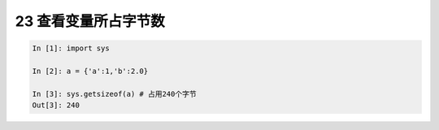 23 查看变量所占字节数
---------------------

.. code:: python

   In [1]: import sys

   In [2]: a = {'a':1,'b':2.0}

   In [3]: sys.getsizeof(a) # 占用240个字节
   Out[3]: 240

.. _header-n1384:
